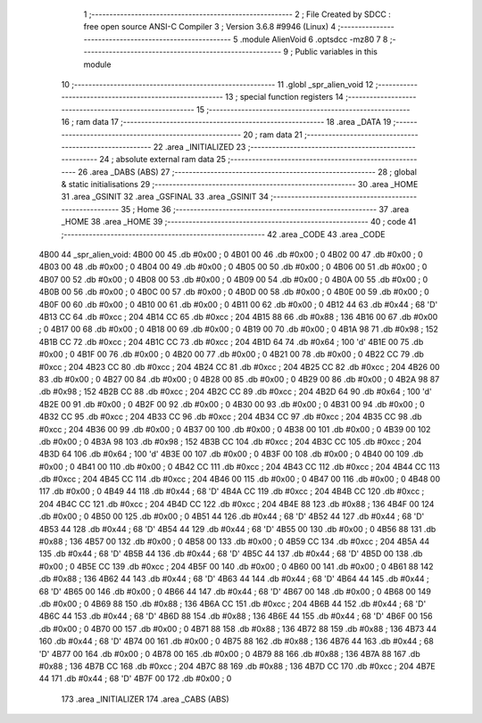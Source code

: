                               1 ;--------------------------------------------------------
                              2 ; File Created by SDCC : free open source ANSI-C Compiler
                              3 ; Version 3.6.8 #9946 (Linux)
                              4 ;--------------------------------------------------------
                              5 	.module AlienVoid
                              6 	.optsdcc -mz80
                              7 	
                              8 ;--------------------------------------------------------
                              9 ; Public variables in this module
                             10 ;--------------------------------------------------------
                             11 	.globl _spr_alien_void
                             12 ;--------------------------------------------------------
                             13 ; special function registers
                             14 ;--------------------------------------------------------
                             15 ;--------------------------------------------------------
                             16 ; ram data
                             17 ;--------------------------------------------------------
                             18 	.area _DATA
                             19 ;--------------------------------------------------------
                             20 ; ram data
                             21 ;--------------------------------------------------------
                             22 	.area _INITIALIZED
                             23 ;--------------------------------------------------------
                             24 ; absolute external ram data
                             25 ;--------------------------------------------------------
                             26 	.area _DABS (ABS)
                             27 ;--------------------------------------------------------
                             28 ; global & static initialisations
                             29 ;--------------------------------------------------------
                             30 	.area _HOME
                             31 	.area _GSINIT
                             32 	.area _GSFINAL
                             33 	.area _GSINIT
                             34 ;--------------------------------------------------------
                             35 ; Home
                             36 ;--------------------------------------------------------
                             37 	.area _HOME
                             38 	.area _HOME
                             39 ;--------------------------------------------------------
                             40 ; code
                             41 ;--------------------------------------------------------
                             42 	.area _CODE
                             43 	.area _CODE
   4B00                      44 _spr_alien_void:
   4B00 00                   45 	.db #0x00	; 0
   4B01 00                   46 	.db #0x00	; 0
   4B02 00                   47 	.db #0x00	; 0
   4B03 00                   48 	.db #0x00	; 0
   4B04 00                   49 	.db #0x00	; 0
   4B05 00                   50 	.db #0x00	; 0
   4B06 00                   51 	.db #0x00	; 0
   4B07 00                   52 	.db #0x00	; 0
   4B08 00                   53 	.db #0x00	; 0
   4B09 00                   54 	.db #0x00	; 0
   4B0A 00                   55 	.db #0x00	; 0
   4B0B 00                   56 	.db #0x00	; 0
   4B0C 00                   57 	.db #0x00	; 0
   4B0D 00                   58 	.db #0x00	; 0
   4B0E 00                   59 	.db #0x00	; 0
   4B0F 00                   60 	.db #0x00	; 0
   4B10 00                   61 	.db #0x00	; 0
   4B11 00                   62 	.db #0x00	; 0
   4B12 44                   63 	.db #0x44	; 68	'D'
   4B13 CC                   64 	.db #0xcc	; 204
   4B14 CC                   65 	.db #0xcc	; 204
   4B15 88                   66 	.db #0x88	; 136
   4B16 00                   67 	.db #0x00	; 0
   4B17 00                   68 	.db #0x00	; 0
   4B18 00                   69 	.db #0x00	; 0
   4B19 00                   70 	.db #0x00	; 0
   4B1A 98                   71 	.db #0x98	; 152
   4B1B CC                   72 	.db #0xcc	; 204
   4B1C CC                   73 	.db #0xcc	; 204
   4B1D 64                   74 	.db #0x64	; 100	'd'
   4B1E 00                   75 	.db #0x00	; 0
   4B1F 00                   76 	.db #0x00	; 0
   4B20 00                   77 	.db #0x00	; 0
   4B21 00                   78 	.db #0x00	; 0
   4B22 CC                   79 	.db #0xcc	; 204
   4B23 CC                   80 	.db #0xcc	; 204
   4B24 CC                   81 	.db #0xcc	; 204
   4B25 CC                   82 	.db #0xcc	; 204
   4B26 00                   83 	.db #0x00	; 0
   4B27 00                   84 	.db #0x00	; 0
   4B28 00                   85 	.db #0x00	; 0
   4B29 00                   86 	.db #0x00	; 0
   4B2A 98                   87 	.db #0x98	; 152
   4B2B CC                   88 	.db #0xcc	; 204
   4B2C CC                   89 	.db #0xcc	; 204
   4B2D 64                   90 	.db #0x64	; 100	'd'
   4B2E 00                   91 	.db #0x00	; 0
   4B2F 00                   92 	.db #0x00	; 0
   4B30 00                   93 	.db #0x00	; 0
   4B31 00                   94 	.db #0x00	; 0
   4B32 CC                   95 	.db #0xcc	; 204
   4B33 CC                   96 	.db #0xcc	; 204
   4B34 CC                   97 	.db #0xcc	; 204
   4B35 CC                   98 	.db #0xcc	; 204
   4B36 00                   99 	.db #0x00	; 0
   4B37 00                  100 	.db #0x00	; 0
   4B38 00                  101 	.db #0x00	; 0
   4B39 00                  102 	.db #0x00	; 0
   4B3A 98                  103 	.db #0x98	; 152
   4B3B CC                  104 	.db #0xcc	; 204
   4B3C CC                  105 	.db #0xcc	; 204
   4B3D 64                  106 	.db #0x64	; 100	'd'
   4B3E 00                  107 	.db #0x00	; 0
   4B3F 00                  108 	.db #0x00	; 0
   4B40 00                  109 	.db #0x00	; 0
   4B41 00                  110 	.db #0x00	; 0
   4B42 CC                  111 	.db #0xcc	; 204
   4B43 CC                  112 	.db #0xcc	; 204
   4B44 CC                  113 	.db #0xcc	; 204
   4B45 CC                  114 	.db #0xcc	; 204
   4B46 00                  115 	.db #0x00	; 0
   4B47 00                  116 	.db #0x00	; 0
   4B48 00                  117 	.db #0x00	; 0
   4B49 44                  118 	.db #0x44	; 68	'D'
   4B4A CC                  119 	.db #0xcc	; 204
   4B4B CC                  120 	.db #0xcc	; 204
   4B4C CC                  121 	.db #0xcc	; 204
   4B4D CC                  122 	.db #0xcc	; 204
   4B4E 88                  123 	.db #0x88	; 136
   4B4F 00                  124 	.db #0x00	; 0
   4B50 00                  125 	.db #0x00	; 0
   4B51 44                  126 	.db #0x44	; 68	'D'
   4B52 44                  127 	.db #0x44	; 68	'D'
   4B53 44                  128 	.db #0x44	; 68	'D'
   4B54 44                  129 	.db #0x44	; 68	'D'
   4B55 00                  130 	.db #0x00	; 0
   4B56 88                  131 	.db #0x88	; 136
   4B57 00                  132 	.db #0x00	; 0
   4B58 00                  133 	.db #0x00	; 0
   4B59 CC                  134 	.db #0xcc	; 204
   4B5A 44                  135 	.db #0x44	; 68	'D'
   4B5B 44                  136 	.db #0x44	; 68	'D'
   4B5C 44                  137 	.db #0x44	; 68	'D'
   4B5D 00                  138 	.db #0x00	; 0
   4B5E CC                  139 	.db #0xcc	; 204
   4B5F 00                  140 	.db #0x00	; 0
   4B60 00                  141 	.db #0x00	; 0
   4B61 88                  142 	.db #0x88	; 136
   4B62 44                  143 	.db #0x44	; 68	'D'
   4B63 44                  144 	.db #0x44	; 68	'D'
   4B64 44                  145 	.db #0x44	; 68	'D'
   4B65 00                  146 	.db #0x00	; 0
   4B66 44                  147 	.db #0x44	; 68	'D'
   4B67 00                  148 	.db #0x00	; 0
   4B68 00                  149 	.db #0x00	; 0
   4B69 88                  150 	.db #0x88	; 136
   4B6A CC                  151 	.db #0xcc	; 204
   4B6B 44                  152 	.db #0x44	; 68	'D'
   4B6C 44                  153 	.db #0x44	; 68	'D'
   4B6D 88                  154 	.db #0x88	; 136
   4B6E 44                  155 	.db #0x44	; 68	'D'
   4B6F 00                  156 	.db #0x00	; 0
   4B70 00                  157 	.db #0x00	; 0
   4B71 88                  158 	.db #0x88	; 136
   4B72 88                  159 	.db #0x88	; 136
   4B73 44                  160 	.db #0x44	; 68	'D'
   4B74 00                  161 	.db #0x00	; 0
   4B75 88                  162 	.db #0x88	; 136
   4B76 44                  163 	.db #0x44	; 68	'D'
   4B77 00                  164 	.db #0x00	; 0
   4B78 00                  165 	.db #0x00	; 0
   4B79 88                  166 	.db #0x88	; 136
   4B7A 88                  167 	.db #0x88	; 136
   4B7B CC                  168 	.db #0xcc	; 204
   4B7C 88                  169 	.db #0x88	; 136
   4B7D CC                  170 	.db #0xcc	; 204
   4B7E 44                  171 	.db #0x44	; 68	'D'
   4B7F 00                  172 	.db #0x00	; 0
                            173 	.area _INITIALIZER
                            174 	.area _CABS (ABS)

